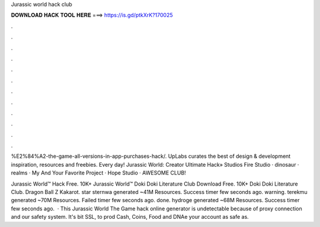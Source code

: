 Jurassic world hack club



𝐃𝐎𝐖𝐍𝐋𝐎𝐀𝐃 𝐇𝐀𝐂𝐊 𝐓𝐎𝐎𝐋 𝐇𝐄𝐑𝐄 ===> https://is.gd/ptkXrK?170025



.



.



.



.



.



.



.



.



.



.



.



.

%E2%84%A2-the-game-all-versions-in-app-purchases-hack/. UpLabs curates the best of design & development inspiration, resources and freebies. Every day! Jurassic World: Creator Ultimate Hack» Studios Fire Studio · dinosaur · realms · My And Your Favorite Project · Hope Studio · AWESOME CLUB!

Jurassic World™ Hack Free. 10K+ Jurassic World™ Doki Doki Literature Club Download Free. 10K+ Doki Doki Literature Club. Dragon Ball Z Kakarot. star  sternwa generated ~41M Resources. Success timer few seconds ago. warning. terekmu generated ~70M Resources. Failed timer few seconds ago. done. hydroge generated ~68M Resources. Success timer few seconds ago.  · This Jurassic World The Game hack online generator is undetectable because of proxy connection and our safety system. It's bit SSL, to prod Cash, Coins, Food and DNAe your account as safe as.
